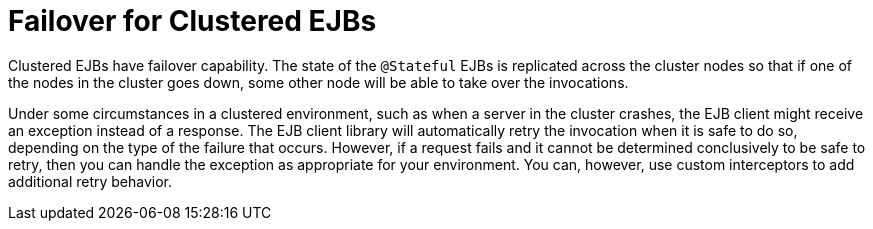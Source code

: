 [[failover_for_clustered_ejbs]]
= Failover for Clustered EJBs

Clustered EJBs have failover capability. The state of the `@Stateful` EJBs is replicated across the cluster nodes so that if one of the nodes in the cluster goes down, some other node will be able to take over the invocations. 

Under some circumstances in a clustered environment, such as when a server in the cluster crashes, the EJB client might receive an exception instead of a response. The EJB client library will automatically retry the invocation when it is safe to do so, depending on the type of the failure that occurs. However, if a request fails and it cannot be determined conclusively to be safe to retry, then you can handle the exception as appropriate for your environment. You can, however, use custom interceptors to add additional retry behavior.
